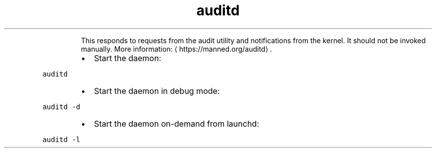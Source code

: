 .TH auditd
.PP
.RS
This responds to requests from the audit utility and notifications from the kernel.
It should not be invoked manually.
More information: \[la]https://manned.org/auditd\[ra]\&.
.RE
.RS
.IP \(bu 2
Start the daemon:
.RE
.PP
\fB\fCauditd\fR
.RS
.IP \(bu 2
Start the daemon in debug mode:
.RE
.PP
\fB\fCauditd \-d\fR
.RS
.IP \(bu 2
Start the daemon on\-demand from launchd:
.RE
.PP
\fB\fCauditd \-l\fR
